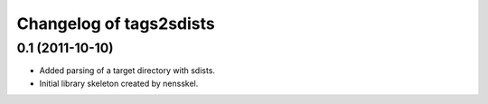 Changelog of tags2sdists
===================================================


0.1 (2011-10-10)
----------------

- Added parsing of a target directory with sdists.

- Initial library skeleton created by nensskel.
